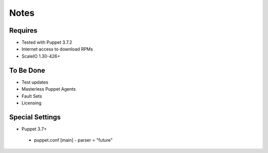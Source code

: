 Notes
========


Requires
--------

- Tested with Puppet 3.7.2
- Internet access to download RPMs
- ScaleIO 1.30-426+


To Be Done
----------

- Test updates
- Masterless Puppet Agents
- Fault Sets
- Licensing


Special Settings
----------------
- Puppet 3.7+
 - puppet.conf [main] - parser = "future"